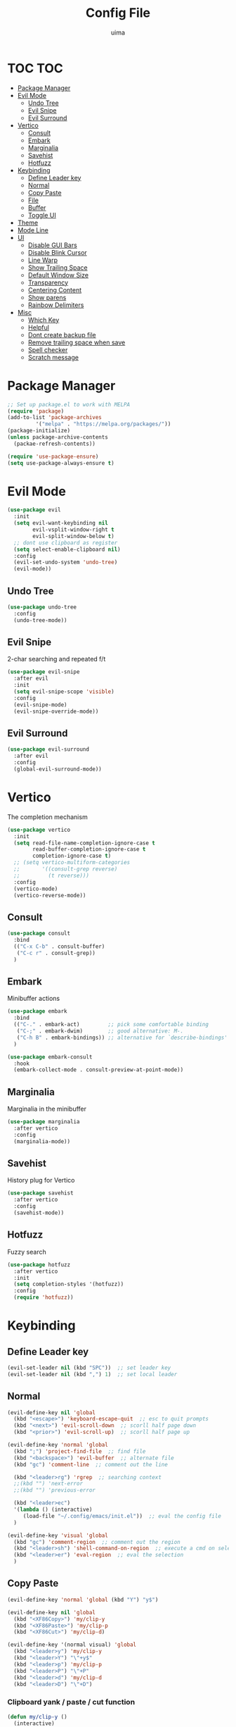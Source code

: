 #+TITLE: Config File
#+AUTHOR: uima
#+DESCRIPTION: The emacs config file

* TOC                                                                   :TOC:
- [[#package-manager][Package Manager]]
- [[#evil-mode][Evil Mode]]
  - [[#undo-tree][Undo Tree]]
  - [[#evil-snipe][Evil Snipe]]
  - [[#evil-surround][Evil Surround]]
- [[#vertico][Vertico]]
  - [[#consult][Consult]]
  - [[#embark][Embark]]
  - [[#marginalia][Marginalia]]
  - [[#savehist][Savehist]]
  - [[#hotfuzz][Hotfuzz]]
- [[#keybinding][Keybinding]]
  - [[#define-leader-key][Define Leader key]]
  - [[#normal][Normal]]
  - [[#copy-paste][Copy Paste]]
  - [[#file][File]]
  - [[#buffer][Buffer]]
  - [[#toggle-ui][Toggle UI]]
- [[#theme][Theme]]
- [[#mode-line][Mode Line]]
- [[#ui][UI]]
  - [[#disable-gui-bars][Disable GUI Bars]]
  - [[#disable-blink-cursor][Disable Blink Cursor]]
  - [[#line-warp][Line Warp]]
  - [[#show-trailing-space][Show Trailing Space]]
  - [[#default-window-size][Default Window Size]]
  - [[#transparency][Transparency]]
  - [[#centering-content][Centering Content]]
  - [[#show-parens][Show parens]]
  - [[#rainbow-delimiters][Rainbow Delimiters]]
- [[#misc][Misc]]
  - [[#which-key][Which Key]]
  - [[#helpful][Helpful]]
  - [[#dont-create-backup-file][Dont create backup file]]
  - [[#remove-trailing-space-when-save][Remove trailing space when save]]
  - [[#spell-checker][Spell checker]]
  - [[#scratch-message][Scratch message]]

* Package Manager
#+begin_src emacs-lisp
;; Set up package.el to work with MELPA
(require 'package)
(add-to-list 'package-archives
	     '("melpa" . "https://melpa.org/packages/"))
(package-initialize)
(unless package-archive-contents
  (packae-refresh-contents))

(require 'use-package-ensure)
(setq use-package-always-ensure t)
#+end_src

* Evil Mode
#+begin_src emacs-lisp
(use-package evil
  :init
  (setq evil-want-keybinding nil
        evil-vsplit-window-right t
        evil-split-window-below t)
  ;; dont use clipboard as register
  (setq select-enable-clipboard nil)
  :config
  (evil-set-undo-system 'undo-tree)
  (evil-mode))
#+end_src

** Undo Tree
#+begin_src emacs-lisp
(use-package undo-tree
  :config
  (undo-tree-mode))
#+end_src

** Evil Snipe
2-char searching and repeated f/t
#+begin_src emacs-lisp
(use-package evil-snipe
  :after evil
  :init
  (setq evil-snipe-scope 'visible)
  :config
  (evil-snipe-mode)
  (evil-snipe-override-mode))
#+end_src

** Evil Surround
#+begin_src emacs-lisp
(use-package evil-surround
  :after evil
  :config
  (global-evil-surround-mode))
#+end_src

* Vertico
The completion mechanism
#+begin_src emacs-lisp
(use-package vertico
  :init
  (setq read-file-name-completion-ignore-case t
        read-buffer-completion-ignore-case t
        completion-ignore-case t)
  ;; (setq vertico-multiform-categories
  ;;       '((consult-grep reverse)
  ;;         (t reverse)))
  :config
  (vertico-mode)
  (vertico-reverse-mode))
#+end_src

** Consult
#+begin_src emacs-lisp
(use-package consult
  :bind
  (("C-x C-b" . consult-buffer)
   ("C-c r" . consult-grep))
  )
#+end_src

** Embark
Minibuffer actions
#+begin_src emacs-lisp
(use-package embark
  :bind
  (("C-." . embark-act)         ;; pick some comfortable binding
   ("C-;" . embark-dwim)        ;; good alternative: M-.
   ("C-h B" . embark-bindings)) ;; alternative for `describe-bindings'
  )

(use-package embark-consult
  :hook
  (embark-collect-mode . consult-preview-at-point-mode))
#+end_src

** Marginalia
Marginalia in the minibuffer
#+begin_src emacs-lisp
(use-package marginalia
  :after vertico
  :config
  (marginalia-mode))
#+end_src

** Savehist
History plug for Vertico
#+begin_src emacs-lisp
(use-package savehist
  :after vertico
  :config
  (savehist-mode))
#+end_src

** Hotfuzz
Fuzzy search
#+begin_src emacs-lisp
(use-package hotfuzz
  :after vertico
  :init
  (setq completion-styles '(hotfuzz))
  :config
  (require 'hotfuzz))
#+end_src

* Keybinding
** Define Leader key
#+begin_src emacs-lisp
(evil-set-leader nil (kbd "SPC"))  ;; set leader key
(evil-set-leader nil (kbd ",") 1)  ;; set local leader
#+end_src

** Normal
#+begin_src emacs-lisp
(evil-define-key nil 'global
  (kbd "<escape>") 'keyboard-escape-quit  ;; esc to quit prompts
  (kbd "<next>") 'evil-scroll-down  ;; scorll half page down
  (kbd "<prior>") 'evil-scroll-up)  ;; scorll half page up

(evil-define-key 'normal 'global
  (kbd ";") 'project-find-file  ;; find file
  (kbd "<backspace>") 'evil-buffer  ;; alternate file
  (kbd "gc") 'comment-line  ;; comment out the line

  (kbd "<leader>rg") 'rgrep  ;; searching context
  ;;(kbd "") 'next-error
  ;;(kbd "") 'previous-error

  (kbd "<leader>ec")
  '(lambda () (interactive)
     (load-file "~/.config/emacs/init.el"))  ;; eval the config file
  )

(evil-define-key 'visual 'global
  (kbd "gc") 'comment-region  ;; comment out the region
  (kbd "<leader>sh") 'shell-command-on-region  ;; execute a cmd on selection
  (kbd "<leader>er") 'eval-region  ;; eval the selection
  )
#+end_src

** Copy Paste
#+begin_src emacs-lisp
(evil-define-key 'normal 'global (kbd "Y") "y$")

(evil-define-key nil 'global
  (kbd "<XF86Copy>") 'my/clip-y
  (kbd "<XF86Paste>") 'my/clip-p
  (kbd "<XF86Cut>") 'my/clip-d)

(evil-define-key '(normal visual) 'global
  (kbd "<leader>y") 'my/clip-y
  (kbd "<leader>Y") "\"+y$"
  (kbd "<leader>p") 'my/clip-p
  (kbd "<leader>P") "\"+P"
  (kbd "<leader>d") 'my/clip-d
  (kbd "<leader>D") "\"+D")
#+end_src

*** Clipboard yank / paste / cut function
#+begin_src emacs-lisp
(defun my/clip-y ()
  (interactive)
  (evil-use-register ?+)
  (call-interactively 'evil-yank))
(defun my/clip-p ()
  (interactive)
  (evil-use-register ?+)
  (call-interactively 'evil-paste-after))
(defun my/clip-d ()
  (interactive)
  (evil-use-register ?+)
  (call-interactively 'evil-delete))
#+end_src

** File
#+begin_src emacs-lisp
(evil-define-key 'normal 'global
  (kbd "<leader>ff") 'find-file
  (kbd "<leader>fe") 'project-find-file
  (kbd "<leader>fp") 'project-switch-project
  (kbd "<leader>fr") 'recentf
  (kbd "<leader>fc") '(lambda () (interactive) (find-file "~/.config/emacs/config/config.org"))
  (kbd "<leader>fo") '(lambda () (interactive) (find-file "~/org/inbox.org"))

  (kbd "<leader>fm") 'make-directory
  (kbd "<leader>fd") 'delete-file
  )
#+end_src

** Buffer
#+begin_src emacs-lisp
(evil-define-key 'normal 'global
  (kbd "<leader>bi") 'ibuffer
  (kbd "<leader>bk") 'kill-this-buffer
  (kbd "<leader>bK") 'my/kill-other-buffers
  (kbd "<leader>br") 'revert-buffer
  )
#+end_src

*** Function of Kill other buffers
#+begin_src emacs-lisp
(defun my/kill-other-buffers ()
  "Kill all other buffers."
  (interactive)
  (mapc 'kill-buffer (cdr (buffer-list (current-buffer)))))
#+end_src

** Toggle UI
#+begin_src emacs-lisp
(evil-define-key '(normal visual) 'global
  (kbd "<leader>tn") 'display-line-numbers-mode
  (kbd "<leader>tw") 'visual-line-mode  ;; warp line
  (kbd "<leader>tt") 'my/toggle-transparency
  )
#+end_src

*** Toggle Transparency
#+begin_src emacs-lisp
(defun my/toggle-transparency ()
  "Toggle transparency."
  (interactive)
  (pcase (frame-parameter nil 'alpha-background)
    (100 (set-frame-parameter nil 'alpha-background 90))
    (90  (set-frame-parameter nil 'alpha-background 50))
    (50  (set-frame-parameter nil 'alpha-background 100))))
#+end_src

* Theme
#+begin_src emacs-lisp
(use-package doom-themes
  :config
  (setq doom-themes-enable-bold t    ; if nil, bold is universally disabled
	doom-themes-enable-italic t) ; if nil, italics is universally disabled
  (load-theme 'doom-one t)

  ;; Enable flashing mode-line on errors
  (doom-themes-visual-bell-config)
  ;; Enable custom neotree theme (all-the-icons must be installed!)
  (doom-themes-neotree-config)
  ;; or for treemacs users
  (setq doom-themes-treemacs-theme "doom-atom") ; use "doom-colors" for less minimal icon theme
  (doom-themes-treemacs-config)
  ;; Corrects (and improves) org-mode's native fontification.
  (doom-themes-org-config))

;; Custom colors
(set-foreground-color "#bcbcbc")
(set-background-color "#161616")
(add-to-list 'default-frame-alist '(foreground-color . "#bcbcbc"))
(add-to-list 'default-frame-alist '(background-color . "#161616"))
(custom-set-faces
 '(org-block-begin-line
   ((t (:background "#202020" :extend t))))
 '(org-block
   ((t (:background "#202020" :extend t))))
 '(org-block-end-line
   ((t (:background "#202020" :extend t))))
 '(org-link
   ((t (:foreground "#86a586" :extend t))))
 )
#+end_src

* Mode Line
#+begin_src emacs-lisp
(use-package doom-modeline
  :config
  (doom-modeline-mode))
#+end_src

* UI
** Disable GUI Bars
#+begin_src emacs-lisp
(menu-bar-mode 0)
(tool-bar-mode 0)
(scroll-bar-mode 0)
#+end_src

** Disable Blink Cursor
#+begin_src emacs-lisp
(blink-cursor-mode nil)
#+end_src

** Line Warp
#+begin_src emacs-lisp
(global-visual-line-mode)
#+end_src

** Show Trailing Space
#+begin_src emacs-lisp
(setq-default show-trailing-whitespace t)
;; Disable in these modes
(dolist (hook '(special-mode-hook
                term-mode-hook
                comint-mode-hook
                compilation-mode-hook
                minibuffer-setup-hook))
  (add-hook hook (lambda () (setq show-trailing-whitespace nil))))
#+end_src

** Default Window Size
#+begin_src emacs-lisp
(add-to-list 'default-frame-alist '(width . 110))
(add-to-list 'default-frame-alist '(height . 40))
#+end_src

** Transparency
#+begin_src emacs-lisp
(set-frame-parameter nil 'alpha '(100 100))
(set-frame-parameter nil 'alpha-background 90)
(add-to-list 'default-frame-alist '(alpha 100 100))
(add-to-list 'default-frame-alist '(alpha-background . 90))
#+end_src

** Centering Content
#+begin_src emacs-lisp
(use-package sublimity
  :config
  (require 'sublimity-attractive)
  ;; Keep content on center
  (setq sublimity-attractive-centering-width 90)
  (sublimity-mode))
#+end_src

** Show parens
#+begin_src emacs-lisp
(define-advice show-paren-function (:around (fn) fix)
  "Highlight enclosing parens."
  (cond ((looking-at-p "\\s(") (funcall fn))
	(t (save-excursion
	     (ignore-errors (backward-up-list))
	     (funcall fn)))))
#+end_src

** Rainbow Delimiters
#+begin_src emacs-lisp
(use-package rainbow-delimiters
  :hook (prog-mode . rainbow-delimiters-mode))
#+end_src

* Misc
** Which Key
#+begin_src emacs-lisp
(use-package which-key
  :config
  (which-key-mode))
#+end_src

** Helpful
#+begin_src emacs-lisp
(use-package helpful
  :bind
  ([remap describe-function] . helpful-callable)
  ([remap describe-variable] . helpful-variable)
  ([remap describe-key] . helpful-key)
  ([remap describe-command] . helpful-command)
  ("C-h h" . helpful-at-point))
#+end_src
** Dont create backup file
#+begin_src emacs-lisp
(setq make-backup-files nil)
#+end_src

** Remove trailing space when save
#+begin_src emacs-lisp
(add-hook 'before-save-hook 'delete-trailing-whitespace)
#+end_src

** Spell checker
#+begin_src emacs-lisp
(setq ispell-program-name "/usr/bin/aspell")
#+end_src

** Scratch message
#+begin_src emacs-lisp
(setq initial-scratch-message "")
#+end_src
